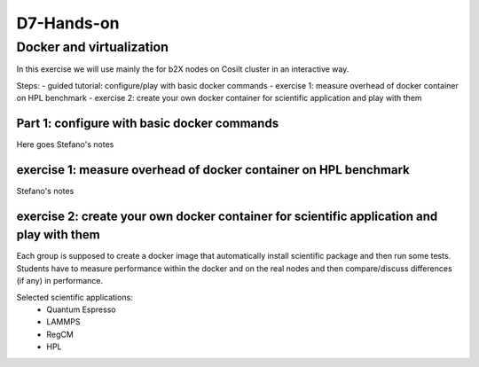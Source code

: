 ===========
D7-Hands-on
===========

Docker and virtualization 
--------------------------

In this exercise we will use mainly the for b2X nodes on Cosilt cluster  in an interactive way.

Steps:
- guided tutorial: configure/play with basic docker commands 
- exercise 1: measure overhead of docker container on HPL benchmark 
- exercise 2: create your own docker container for scientific application and play with them 

Part 1: configure with basic docker commands 
______________________________________________

Here goes Stefano's notes 

exercise 1: measure overhead of docker container on HPL benchmark
__________________________________________________________________

Stefano's notes 


exercise 2: create your own docker container for scientific application and play with them
___________________________________________________________________________________________

Each group is supposed to create a docker image that automatically install scientific package and then run some tests.
Students have to measure performance within the docker and on the real nodes and then compare/discuss differences (if any) in performance.

Selected scientific applications:
 - Quantum Espresso
 - LAMMPS
 - RegCM 
 - HPL 







